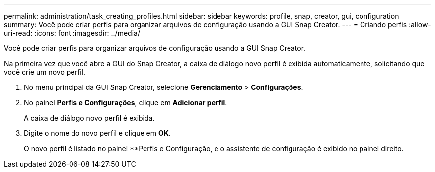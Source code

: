 ---
permalink: administration/task_creating_profiles.html 
sidebar: sidebar 
keywords: profile, snap, creator, gui, configuration 
summary: Você pode criar perfis para organizar arquivos de configuração usando a GUI Snap Creator. 
---
= Criando perfis
:allow-uri-read: 
:icons: font
:imagesdir: ../media/


[role="lead"]
Você pode criar perfis para organizar arquivos de configuração usando a GUI Snap Creator.

Na primeira vez que você abre a GUI do Snap Creator, a caixa de diálogo novo perfil é exibida automaticamente, solicitando que você crie um novo perfil.

. No menu principal da GUI Snap Creator, selecione *Gerenciamento* > *Configurações*.
. No painel *Perfis e Configurações*, clique em *Adicionar perfil*.
+
A caixa de diálogo novo perfil é exibida.

. Digite o nome do novo perfil e clique em *OK*.
+
O novo perfil é listado no painel **Perfis e Configuração, e o assistente de configuração é exibido no painel direito.


